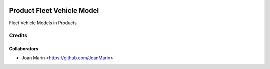 .. image:: https://img.shields.io/badge/licence-AGPL--3-blue.svg
   :target: http://www.gnu.org/licenses/agpl-3.0-standalone.html
   :alt: License: AGPL-3

===========================
Product Fleet Vehicle Model
===========================

Fleet Vehicle Models in Products

Credits
-------

Collaborators
=============

* Joan Marín <https://github.com/JoanMarin>
